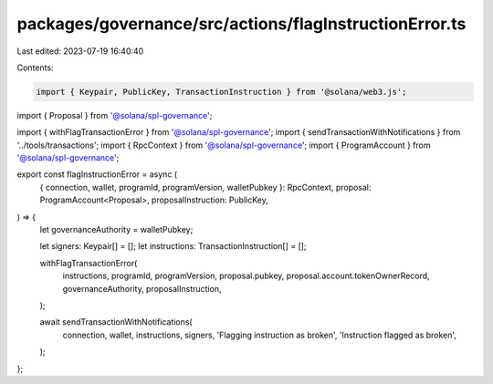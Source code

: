 packages/governance/src/actions/flagInstructionError.ts
=======================================================

Last edited: 2023-07-19 16:40:40

Contents:

.. code-block:: ts

    import { Keypair, PublicKey, TransactionInstruction } from '@solana/web3.js';

import { Proposal } from '@solana/spl-governance';

import { withFlagTransactionError } from '@solana/spl-governance';
import { sendTransactionWithNotifications } from '../tools/transactions';
import { RpcContext } from '@solana/spl-governance';
import { ProgramAccount } from '@solana/spl-governance';

export const flagInstructionError = async (
  { connection, wallet, programId, programVersion, walletPubkey }: RpcContext,
  proposal: ProgramAccount<Proposal>,
  proposalInstruction: PublicKey,
) => {
  let governanceAuthority = walletPubkey;

  let signers: Keypair[] = [];
  let instructions: TransactionInstruction[] = [];

  withFlagTransactionError(
    instructions,
    programId,
    programVersion,
    proposal.pubkey,
    proposal.account.tokenOwnerRecord,
    governanceAuthority,
    proposalInstruction,
  );

  await sendTransactionWithNotifications(
    connection,
    wallet,
    instructions,
    signers,
    'Flagging instruction as broken',
    'Instruction flagged as broken',
  );
};


